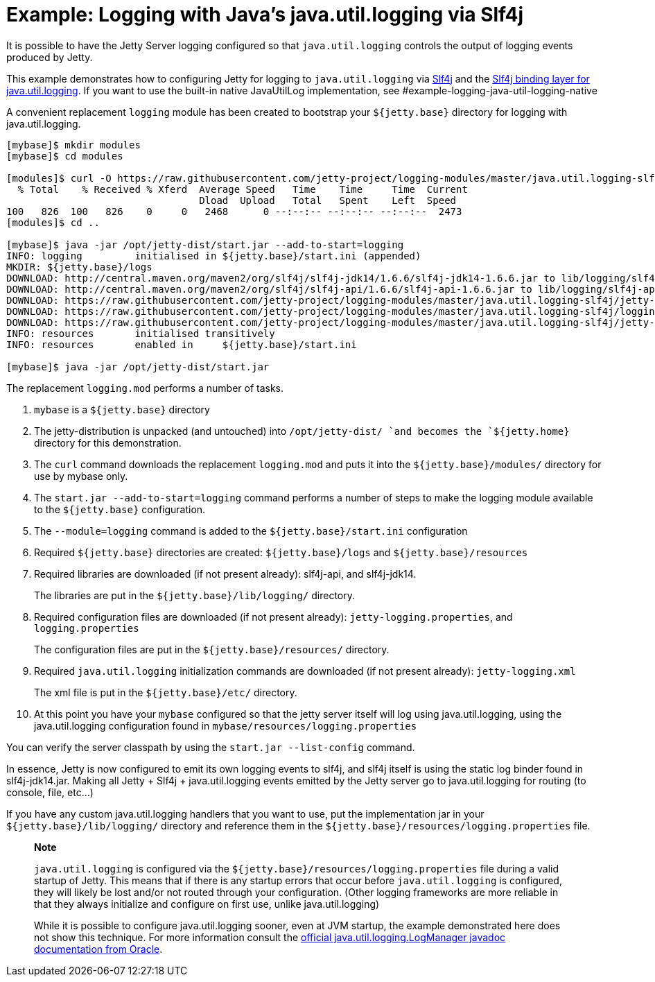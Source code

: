//  ========================================================================
//  Copyright (c) 1995-2012 Mort Bay Consulting Pty. Ltd.
//  ========================================================================
//  All rights reserved. This program and the accompanying materials
//  are made available under the terms of the Eclipse Public License v1.0
//  and Apache License v2.0 which accompanies this distribution.
//
//      The Eclipse Public License is available at
//      http://www.eclipse.org/legal/epl-v10.html
//
//      The Apache License v2.0 is available at
//      http://www.opensource.org/licenses/apache2.0.php
//
//  You may elect to redistribute this code under either of these licenses.
//  ========================================================================

[[example-logging-java-util-logging]]
= Example: Logging with Java's java.util.logging via Slf4j

It is possible to have the Jetty Server logging configured so that
`java.util.logging` controls the output of logging events produced by
Jetty.

This example demonstrates how to configuring Jetty for logging to
`java.util.logging` via http://slf4j.org/manual.html[Slf4j] and the
http://slf4j.org/manual.html#swapping[Slf4j binding layer for
java.util.logging]. If you want to use the built-in native JavaUtilLog
implementation, see #example-logging-java-util-logging-native

A convenient replacement `logging` module has been created to bootstrap
your `${jetty.base}` directory for logging with java.util.logging.

....
[mybase]$ mkdir modules
[mybase]$ cd modules

[modules]$ curl -O https://raw.githubusercontent.com/jetty-project/logging-modules/master/java.util.logging-slf4j/logging.mod
  % Total    % Received % Xferd  Average Speed   Time    Time     Time  Current
                                 Dload  Upload   Total   Spent    Left  Speed
100   826  100   826    0     0   2468      0 --:--:-- --:--:-- --:--:--  2473
[modules]$ cd ..

[mybase]$ java -jar /opt/jetty-dist/start.jar --add-to-start=logging
INFO: logging         initialised in ${jetty.base}/start.ini (appended)
MKDIR: ${jetty.base}/logs
DOWNLOAD: http://central.maven.org/maven2/org/slf4j/slf4j-jdk14/1.6.6/slf4j-jdk14-1.6.6.jar to lib/logging/slf4j-jdk14-1.6.6.jar
DOWNLOAD: http://central.maven.org/maven2/org/slf4j/slf4j-api/1.6.6/slf4j-api-1.6.6.jar to lib/logging/slf4j-api-1.6.6.jar
DOWNLOAD: https://raw.githubusercontent.com/jetty-project/logging-modules/master/java.util.logging-slf4j/jetty-logging.xml to etc/jetty-logging.xml
DOWNLOAD: https://raw.githubusercontent.com/jetty-project/logging-modules/master/java.util.logging-slf4j/logging.properties to resources/logging.properties
DOWNLOAD: https://raw.githubusercontent.com/jetty-project/logging-modules/master/java.util.logging-slf4j/jetty-logging.properties to resources/jetty-logging.properties
INFO: resources       initialised transitively
INFO: resources       enabled in     ${jetty.base}/start.ini

[mybase]$ java -jar /opt/jetty-dist/start.jar
....

The replacement `logging.mod` performs a number of tasks.

1.  `mybase` is a `${jetty.base}` directory
2.  The jetty-distribution is unpacked (and untouched) into
`/opt/jetty-dist/ `and becomes the `${jetty.home}` directory for this
demonstration.
3.  The `curl` command downloads the replacement `logging.mod` and puts
it into the `${jetty.base}/modules/` directory for use by mybase only.
4.  The `start.jar --add-to-start=logging` command performs a number of
steps to make the logging module available to the `${jetty.base}`
configuration.
1.  The `--module=logging` command is added to the
`${jetty.base}/start.ini` configuration
2.  Required `${jetty.base}` directories are created:
`${jetty.base}/logs` and `${jetty.base}/resources`
3.  Required libraries are downloaded (if not present already):
slf4j-api, and slf4j-jdk14.
+
The libraries are put in the `${jetty.base}/lib/logging/` directory.
4.  Required configuration files are downloaded (if not present
already): `jetty-logging.properties`, and `logging.properties`
+
The configuration files are put in the `${jetty.base}/resources/`
directory.
5.  Required `java.util.logging` initialization commands are downloaded
(if not present already): `jetty-logging.xml`
+
The xml file is put in the `${jetty.base}/etc/` directory.
5.  At this point you have your `mybase` configured so that the jetty
server itself will log using java.util.logging, using the
java.util.logging configuration found in
`mybase/resources/logging.properties`

You can verify the server classpath by using the `start.jar
    --list-config` command.

In essence, Jetty is now configured to emit its own logging events to
slf4j, and slf4j itself is using the static log binder found in
slf4j-jdk14.jar. Making all Jetty + Slf4j + java.util.logging events
emitted by the Jetty server go to java.util.logging for routing (to
console, file, etc...)

If you have any custom java.util.logging handlers that you want to use,
put the implementation jar in your `${jetty.base}/lib/logging/`
directory and reference them in the
`${jetty.base}/resources/logging.properties` file.

________________________________________________________________________________________________________________________________________________________________________________________________________________________________________________________________________________________________________________________________________________________________________________________________________________________________________
*Note*

`java.util.logging` is configured via the
`${jetty.base}/resources/logging.properties` file during a valid startup
of Jetty. This means that if there is any startup errors that occur
before `java.util.logging` is configured, they will likely be lost
and/or not routed through your configuration. (Other logging frameworks
are more reliable in that they always initialize and configure on first
use, unlike java.util.logging)

While it is possible to configure java.util.logging sooner, even at JVM
startup, the example demonstrated here does not show this technique. For
more information consult the
http://docs.oracle.com/javase/7/docs/api/java/util/logging/LogManager.html[official
java.util.logging.LogManager javadoc documentation from Oracle].
________________________________________________________________________________________________________________________________________________________________________________________________________________________________________________________________________________________________________________________________________________________________________________________________________________________________________
